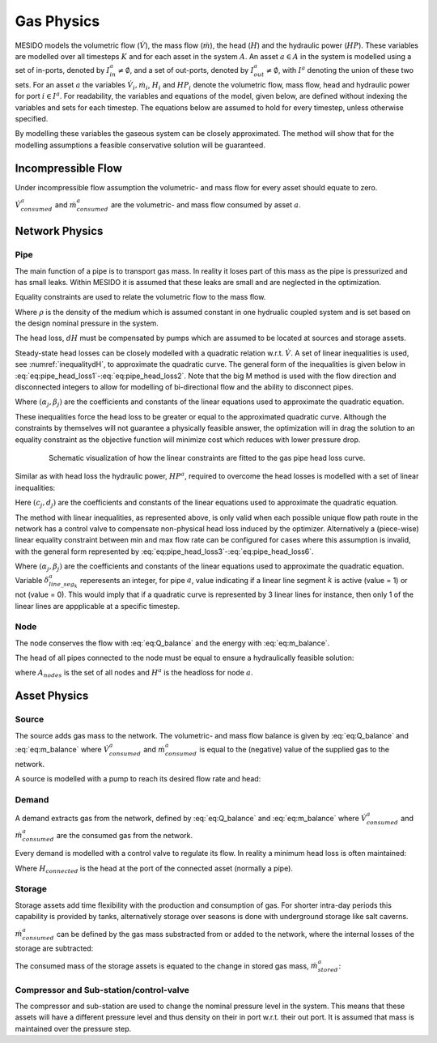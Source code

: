 .. _chp_gas_physics:

Gas Physics
===========

MESIDO models the volumetric flow (:math:`\dot{V}`), the mass flow (:math:`\dot{m}`), the head
(:math:`H`) and the hydraulic power (:math:`HP`).
These variables are modelled over all timesteps :math:`K` and for each asset in the system
:math:`A`.
An asset :math:`a \in A` in the system is modelled using a set of in-ports, denoted by
:math:`I^a_{in} \neq \emptyset`, and a set of out-ports, denoted by
:math:`I^a_{out} \neq \emptyset`, with :math:`I^a` denoting the union of these two sets.
For an asset :math:`a` the variables :math:`\dot{V}_i, \dot{m}_i`,
:math:`H_i` and :math:`HP_i` denote the volumetric flow, mass flow, head and hydraulic power for port :math:`i \in I^a`.
For readability, the variables and equations of the model, given below, are defined without
indexing the variables and sets for each timestep.
The equations below are assumed to hold for every timestep, unless otherwise specified.

By modelling these variables the gaseous system can be closely approximated. The method will show that for the modelling assumptions a feasible conservative solution will be guaranteed.

Incompressible Flow
-------------------

Under incompressible flow assumption the volumetric- and mass flow for every asset should equate to zero.

.. math::
    :label: eq:Q_balance

    \sum_{i \in I} \dot{V}_i + \dot{V}^a_{consumed} = 0 \;\; \forall a \in A.

.. math::
    :label: eq:m_balance

    \sum_{i \in I} \dot{m}_i + \dot{m}^a_{consumed} = 0 \;\; \forall a \in A.

:math:`\dot{V}^a_{consumed}` and :math:`\dot{m}^a_{consumed}` are the volumetric- and mass flow consumed by asset :math:`a`.

Network Physics
---------------

Pipe
~~~~
The main function of a pipe is to transport gas mass.
In reality it loses part of this mass as the pipe is pressurized and has small leaks.
Within MESIDO it is assumed that these leaks are small and are neglected in the optimization.

Equality constraints are used to relate the volumetric flow to the mass flow.

.. math::
    :label: eq:vol_to_mass

    \dot{m}^a = \rho \dot{V}^a \;\; \forall a \in A_{pipes}.

Where :math:`\rho` is the density of the medium which is assumed constant in one hydrualic
coupled system and is set based on the design nominal pressure in the system.

The head loss, :math:`dH` must be compensated by pumps which are assumed to be located at sources
and storage assets.

.. math::
    :label: eq:gas_pipe_head

    H^a_{in} - dH = H^a_{out} \;\; \forall a \in A_{pipes}.

Steady-state head losses can be closely modelled with a quadratic relation w.r.t. :math:`\dot{V}`.
A set of linear inequalities is used, see :numref:`inequalitydH`, to approximate the quadratic curve.
The general form of the inequalities is given below in :eq:`eq:pipe_head_loss1`-:eq:`eq:pipe_head_loss2`.
Note that the big M method is used with the flow direction and disconnected integers to allow for
modelling of bi-directional flow and the ability to disconnect pipes.

.. math::
    :label: eq:gas_pipe_head_loss1

    dH - (\alpha_j \dot{V} + \beta_j) + (\delta^a_{discon} + \delta^a_{dir})M\geq 0 \\ \forall (\alpha_j, \beta_j) \;\; \forall a \in A_{pipes},

.. math::
    :label: eq:gas_pipe_head_loss2

    dH + (\alpha_j\dot{V} + \beta_j) - (\delta^a_{discon} + (1-\delta^a_{dir}))M\leq 0 \\  \forall (\alpha_j, \beta_j) \;\; \forall a \in A_{pipes}.

Where :math:`(\alpha_j, \beta_j)` are the coefficients and constants of the linear equations used to approximate the quadratic equation.

These inequalities force the head loss to be greater or equal to the approximated quadratic curve.
Although the constraints by themselves will not guarantee a physically feasible answer, the optimization will in drag the solution to an equality constraint as the objective function will minimize cost which reduces with lower pressure drop.

.. _inequalitydH:

.. figure:: ../images/linearlines.png
    :figwidth: 6.94792in
    :align: center

    Schematic visualization of how the linear constraints are fitted to the gas pipe head loss curve.

Similar as with head loss the hydraulic power, :math:`HP^a`, required to overcome the head losses is modelled with a set of linear inequalities:

.. math::
    :label: eq:gas_pipe_hp1

    HP^a - (c_j\dot{V} + d_j)  + (\delta^a_{discon} + 1-\delta^a_{dir})M \geq 0 \\
    \forall (c_j, d_j) \;\; \forall a \in A_{pipes},

.. math::
    :label: eq:gas_pipe_hp2

    HP^a - (c_j\dot{V} + d_j)  - (\delta_{discon}(k) - 1-\delta_{dir})M\geq 0 \\
    \forall (c_j, d_j) \;\; \forall a \in A_{pipes}.

Here :math:`(c_j, d_j)` are the coefficients and constants of the linear equations used to approximate the quadratic equation.

The method with linear inequalities, as represented above, is only valid when each possible unique flow path route in the network has a control valve to compensate non-physical head loss induced by the optimizer. Alternatively a (piece-wise) linear equality constraint between min and max flow rate can be configured for cases where this assumption is invalid, with the general form represented by :eq:`eq:pipe_head_loss3`-:eq:`eq:pipe_head_loss6`.

.. math::
    :label: eq:gas_pipe_head_loss3

    dH - (\alpha_j \dot{V} + \beta_j) + (\delta^a_{discon} + \delta^a_{dir} + (1 - \delta^a_{line\_seg_{k}}))M\geq 0 \\ \delta^a_{line\_seg_{k}} \in \{ 0, 1 \}, (\alpha_j, \beta_j) \;\; \forall a \in A_{pipes},

.. math::
    :label: eq:gas_pipe_head_loss4

    dH - (\alpha_j\dot{V} + \beta_j) - (\delta^a_{discon} + \delta^a_{dir} + (1 - \delta^a_{line\_seg_{k}}))M\leq 0 \\  \delta^a_{line\_seg_{k}} \in \{ 0, 1 \}, (\alpha_j, \beta_j) \;\; \forall a \in A_{pipes},

.. math::
    :label: eq:gas_pipe_head_loss5

    dH + (\alpha_j \dot{V} + \beta_j) - (\delta^a_{discon} + (1 - \delta^a_{dir}) + (1 - \delta^a_{line\_seg_{k}}))M\leq 0 \\ \delta^a_{line\_seg_{k}} \in \{ 0, 1 \}, (\alpha_j, \beta_j) \;\; \forall a \in A_{pipes},

.. math::
    :label: eq:gas_pipe_head_loss6

    dH + (\alpha_j\dot{V} + \beta_j) + (\delta^a_{discon} + (1-\delta^a_{dir}) + (1 - \delta^a_{line\_seg_{k}}))M\geq 0 \\  \delta^a_{line\_seg_{k}} \in \{ 0, 1 \}, (\alpha_j, \beta_j) \;\; \forall a \in A_{pipes}.

Where :math:`(\alpha_j, \beta_j)` are the coefficients and constants of the linear equations used to approximate the quadratic equation. Variable :math:`\delta^a_{line\_seg_{k}}` reperesents an integer, for pipe :math:`a`, value indicating if a linear line segment :math:`k` is active (value = 1) or not (value = 0). This would imply that if a quadratic curve is represented by 3 linear lines for instance, then only 1 of the linear lines are appplicable at a specific timestep.


Node
~~~~

The node conserves the flow with :eq:`eq:Q_balance` and the energy with :eq:`eq:m_balance`.

The head of all pipes connected to the node must be equal to ensure a hydraulically feasible solution:

.. math::
    :label: eq:gas_node_head

    H_i = H^a \;\; \forall i \in I^a \;\; a \in A_{nodes},

where :math:`A_{nodes}` is the set of all nodes and :math:`H^a` is the headloss for node :math:`a`.


Asset Physics
-------------

Source
~~~~~~

The source adds gas mass to the network.
The volumetric- and mass flow balance is given by :eq:`eq:Q_balance` and :eq:`eq:m_balance` where
:math:`\dot{V}^a_{consumed}` and :math:`\dot{m}^a_{consumed}` is equal to the (negative) value of the supplied gas to the network.

A source is modelled with a pump to reach its desired flow rate and head:

.. math::
    :label: eq:gas_source_pump_dh

    H^a_{pump} = H^a_{out} \;\; \forall a \in A_{prod}.

Demand
~~~~~~

A demand extracts gas from the network, defined by :eq:`eq:Q_balance` and :eq:`eq:m_balance` where
:math:`\dot{V}^a_{consumed}` and :math:`\dot{m}^a_{consumed}` are the consumed gas from the network.

Every demand is modelled with a control valve to regulate its flow. In reality a minimum head loss is often maintained:

.. math::
    :label: eq:gas_demand_head

    H_{connected} - dH_{valve} = H^a_{out} \;\; \forall a \in A_{demand}.

Where :math:`H_{connected}` is the head at the port of the connected asset (normally a pipe).

Storage
~~~~~~~

Storage assets add time flexibility with the production and consumption of gas. For shorter
intra-day periods this capability is provided by tanks, alternatively storage over seasons is done
with underground storage like salt caverns.

:math:`\dot{m}^{a}_{consumed}` can be defined by the gas mass substracted from or added to the
network, where the internal losses of the storage are subtracted:

.. math::
    :label: eq:change_stored_gas

    \dot{m}^{a}_{consumed} =  \sum_{i \in I^a_{in}} \dot{m}^{a}_{i} -  \sum_{i \in I^a_{out}} \dot{m}^{a}_{i} - \dot{m}^{a}_{loss} \;\; \forall a \in A_{storage}.

The consumed mass of the storage assets is equated to the change in stored gas mass, :math:`\dot{m}^{a}_{stored}`:

.. math::
    :label: eq:stored_gas

    \dot{m}^{a}_{consumed} = \dot{m}^{a}_{stored} \;\; \forall a \in A_{storage}

Compressor and Sub-station/control-valve
~~~~~~~~~~~~~~~~~~~~~~~~~~~~~~~~~~~~~~~~
The compressor and sub-station are used to change the nominal pressure level in the system.
This means that these assets will have a different pressure level and thus density on their in port
w.r.t. their out port.
It is assumed that mass is maintained over the pressure step.

.. math::
    :label: eq:mass_balance_pressure_level

    \sum_{i \in I^a_{in}} \dot{m}^{a} = \sum_{i \in I^a_{in}} \dot{m}^{a}\;\; \forall a \in A_{Compressor, sub-station}

